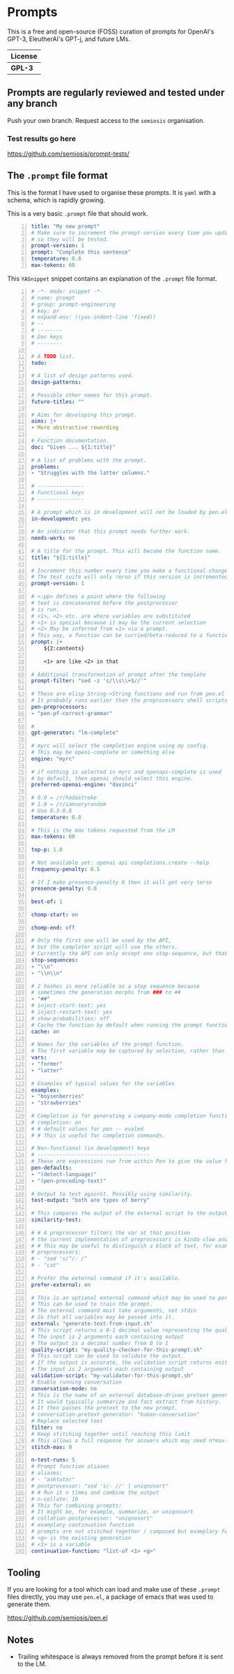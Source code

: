 * Prompts
This is a free and open-source (FOSS) curation
of prompts for OpenAI's GPT-3, EleutherAI's
GPT-j, and future LMs.

| License |
|---------|
| *GPL-3* |

** Prompts are regularly reviewed and tested under any branch
Push your own branch. Request access to the =semiosis= organisation.

*** Test results go here
https://github.com/semiosis/prompt-tests/

** The =.prompt= file format
This is the format I have used to organise
these prompts. It is =yaml= with a schema,
which is rapidly growing.

This is a very basic =.prompt= file that should work.

#+BEGIN_SRC yaml -n :async :results verbatim code
  title: "My new prompt"
  # Make sure to increment the prompt-version every time you update
  # so they will be tested.
  prompt-version: 1
  prompt: "Complete this sentence"
  temperature: 0.8
  max-tokens: 60
#+END_SRC

This =YASnippet= snippet contains an explanation of the =.prompt= file format.

#+BEGIN_SRC yaml -n :async :results verbatim code
  # -*- mode: snippet -*-
  # name: prompt
  # group: prompt-engineering
  # key: pr
  # expand-env: ((yas-indent-line 'fixed))
  # --
  # --------
  # Doc keys
  # --------

  # A TODO list.
  todo:

  # A list of design patterns used.
  design-patterns:

  # Possible other names for this prompt.
  future-titles: ""

  # Aims for developing this prompt.
  aims: |+
  - More abstractive rewording

  # Function documentation.
  doc: "Given ... ${1:title}"

  # A list of problems with the prompt.
  problems:
  - "Struggles with the latter columns."

  # ---------------
  # Functional keys
  # ---------------

  # A prompt which is in development will not be loaded by pen.el
  in-development: yes

  # An indicator that this prompt needs further work.
  needs-work: no

  # A title for the prompt. This will become the function name.
  title: "${1:title}"

  # Increment this number every time you make a functional change.
  # The test suite will only rerun if this version is incremented.
  prompt-version: 1

  # <:pp> defines a point where the following
  # text is concatenated before the postprocessor
  # is run.
  # <1>, <2> etc. are where variables are substituted
  # <1> is special because it may be the current selection
  # <2> May be inferred from <1> via a prompt.
  # This way, a function can be curried/beta-reduced to a function of 1 argument.
  prompt: |+
      ${2:contents}
    
      <1> are like <2> in that

  # Additional transformation of prompt after the template
  prompt-filter: "sed -z 's/\\s\\+$//'"

  # These are elisp String->String functions and run from pen.el
  # It probably runs earlier than the preprocessors shell scripts
  pen-preprocessors:
  - "pen-pf-correct-grammar"

  # 
  gpt-generator: "lm-complete"

  # myrc will select the completion engine using my config.
  # This may be openi-complete or something else
  engine: "myrc"

  # if nothing is selected in myrc and openapi-complete is used
  # by default, then openai should select this engine.
  preferred-openai-engine: "davinci"

  # 0.0 = /r/hadastroke
  # 1.0 = /r/iamveryrandom
  # Use 0.3-0.8
  temperature: 0.8

  # This is the max tokens requested from the LM
  max-tokens: 60

  top-p: 1.0

  # Not available yet: openai api completions.create --help
  frequency-penalty: 0.5

  # If I make presence-penalty 0 then it will get very terse
  presence-penalty: 0.0

  best-of: 1

  chomp-start: on

  chomp-end: off

  # Only the first one will be used by the API,
  # but the completer script will use the others.
  # Currently the API can only accept one stop-sequence, but that may change.
  stop-sequences:
  - "\\n"
  - "\\n\\n"

  # 2 hashes is more reliable as a stop sequence because
  # sometimes the generation morphs from ### to ##
  - "##"
  # inject-start-text: yes
  # inject-restart-text: yes
  # show-probabilities: off
  # Cache the function by default when running the prompt function
  cache: on

  # Names for the variables of the prompt function.
  # The first variable may be captured by selection, rather than manually entered.
  vars:
  - "former"
  - "latter"

  # Examples of typical values for the variables
  examples:
  - "boysenberries"
  - "strawberries"

  # Completion is for generating a company-mode completion function
  # completion: on
  # # default values for pen -- evaled
  # # This is useful for completion commands.

  # Non-functional (in development) keys
  # ------------------------------------
  # These are expressions run from within Pen to give the value for the variable
  pen-defaults:
  - "(detect-language)"
  - "(pen-preceding-text)"

  # Output to test against. Possibly using similarity.
  test-output: "both are types of berry"

  # This compares the output of the external script to the output of the LM
  similarity-test:

  # # A preprocessor filters the var at that position
  # the current implementation of preprocessors is kinda slow and will add ~100ml per variable
  # # This may be useful to distinguish a block of text, for example
  # preprocessors:
  # - "sed 's/^/- /"
  # - "cat"

  # Prefer the external command if it's available.
  prefer-external: on

  # This is an optional external command which may be used to perform the same task as the API.
  # This can be used to train the prompt.
  # The external command must take arguments, not stdin
  # So that all variables may be passed into it.
  external: "generate-text-from-input.sh"
  # This script returns a 0-1 decimal value representing the quality of the generated output.
  # The input is 2 arguments each containing output
  # The output is a decimal number from 0 to 1
  quality-script: "my-quality-checker-for-this-prompt.sh"
  # This script can be used to validate the output.
  # If the output is accurate, the validation script returns exit code 1.
  # The input is 2 arguments each containing output
  validation-script: "my-validator-for-this-prompt.sh"
  # Enable running conversation
  conversation-mode: no
  # This is the name of an external database-driven pretext generator.
  # It would typically summarize and fact extract from history.
  # It then passes the pretext to the new prompt.
  # conversation-pretext-generator: "human-conversation"
  # Replace selected text
  filter: no
  # Keep stitching together until reaching this limit
  # This allows a full response for answers which may need n*max-tokens to reach the stop-sequence.
  stitch-max: 0

  n-test-runs: 5
  # Prompt function aliases
  # aliases:
  # - "asktutor"
  # postprocessor: "sed 's/- //' | uniqnosort"
  # # Run it n times and combine the output
  # n-collate: 10
  # This for combining prompts:
  # It might be, for example, summarize, or uniqnosort
  # collation-postprocessor: "uniqnosort"
  # examplary continuation function
  # prompts are not stitched together / composed but examplary functions are
  # <g> is the existing generation
  # <1> is a variable
  continuation-function: "list-of <1> <g>"
#+END_SRC

** Tooling
If you are looking for a tool which can load
and make use of these =.prompt= files
directly, you may use =pen.el=, a package of
emacs that was used to generate them.

https://github.com/semiosis/pen.el

** Notes
- Trailing whitespace is always removed from the prompt before it is sent to the LM.